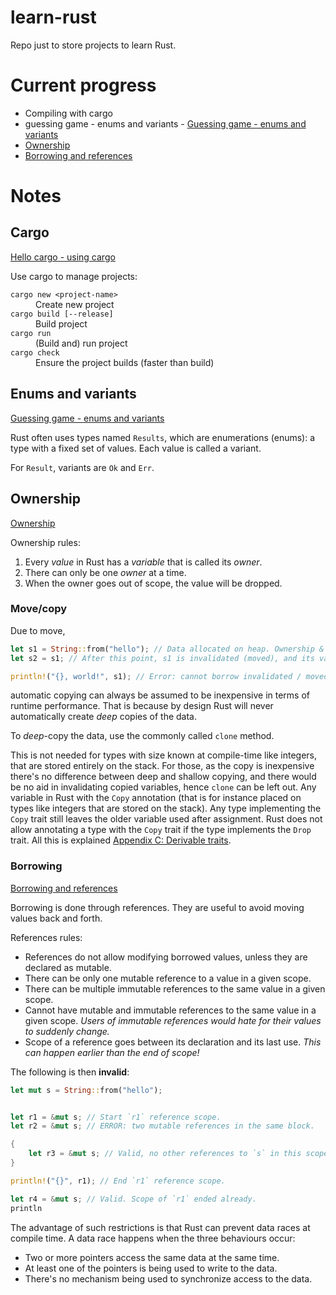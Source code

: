* learn-rust
 Repo just to store projects to learn Rust.

* Current progress

  - Compiling with cargo
  - guessing game - enums and variants - [[https://doc.rust-lang.org/book/ch02-00-guessing-game-tutorial.html][Guessing game - enums and variants]]
  - [[https://doc.rust-lang.org/book/ch04-01-what-is-ownership.html][Ownership]]
  - [[https://doc.rust-lang.org/book/ch04-02-references-and-borrowing.html][Borrowing and references]]


* Notes

** Cargo

   [[https://doc.rust-lang.org/book/ch01-03-hello-cargo.html][Hello cargo - using cargo]]

   Use cargo to manage projects:
   - ~cargo new <project-name>~ :: Create new project
   - ~cargo build [--release]~ :: Build project
   - ~cargo run~ :: (Build and) run project
   - ~cargo check~ :: Ensure the project builds (faster than build)


** Enums and variants

   [[https://doc.rust-lang.org/book/ch02-00-guessing-game-tutorial.html][Guessing game - enums and variants]]

   Rust often uses types named ~Results~, which are enumerations
   (enums): a type with a fixed set of values. Each value is called a
   variant.

   For ~Result~, variants are ~Ok~ and ~Err~.



** Ownership

   [[https://doc.rust-lang.org/book/ch04-01-what-is-ownership.html][Ownership]]

   Ownership rules:
   1. Every /value/ in Rust has a /variable/ that is called its /owner/.
   2. There can only be one /owner/ at a time.
   3. When the owner goes out of scope, the value will be dropped.




*** Move/copy
      Due to move,

      #+begin_src rust
        let s1 = String::from("hello"); // Data allocated on heap. Ownership & borrowing comes into play.
        let s2 = s1; // After this point, s1 is invalidated (moved), and its value can no longer be borrowed.

        println!("{}, world!", s1); // Error: cannot borrow invalidated / moved variable values.
      #+end_src

      automatic copying can always be assumed to be inexpensive in terms of runtime performance. That is because by design Rust will never automatically create /deep/ copies of the data.

      To /deep/-copy the data, use the commonly called ~clone~ method.

      This is not needed for types with size known at compile-time like integers, that are stored entirely on the stack.
      For those, as the copy is inexpensive there's no difference between deep and shallow copying, and there would be no aid in invalidating copied variables, hence ~clone~ can be left out.
      Any variable in Rust with the ~Copy~ annotation (that is for instance placed on types like integers that are stored on the stack). Any type implementing the ~Copy~ trait still leaves the older variable used after assignment. Rust does not allow annotating a type with the ~Copy~ trait if the type implements the ~Drop~ trait. All this is explained [[https://doc.rust-lang.org/book/appendix-03-derivable-traits.html][Appendix C: Derivable traits]].



*** Borrowing

    [[https://doc.rust-lang.org/book/ch04-02-references-and-borrowing.html][Borrowing and references]]
    
    Borrowing is done through references. They are useful to avoid moving values back and forth.
    
    References rules:
    - References do not allow modifying borrowed values, unless they are declared as mutable.
    - There can be only one mutable reference to a value in a given scope.
    - There can be multiple immutable references to the same value in a given scope.
    - Cannot have mutable and immutable references to the same value in a given scope. /Users of immutable references would hate for their values to suddenly change./
    - Scope of a reference goes between its declaration and its last use. /This can happen earlier than the end of scope!/

    The following is then *invalid*:
    #+begin_src rust
      let mut s = String::from("hello");


      let r1 = &mut s; // Start `r1` reference scope.
      let r2 = &mut s; // ERROR: two mutable references in the same block.

      {
          let r3 = &mut s; // Valid, no other references to `s` in this scope.
      }

      println!("{}", r1); // End `r1` reference scope.

      let r4 = &mut s; // Valid. Scope of `r1` ended already.
      println
    #+end_src


    The advantage of such restrictions is that Rust can prevent data races at compile time. A data race happens when the three behaviours occur:
    - Two or more pointers access the same data at the same time.
    - At least one of the pointers is being used to write to the data.
    - There's no mechanism being used to synchronize access to the data.
